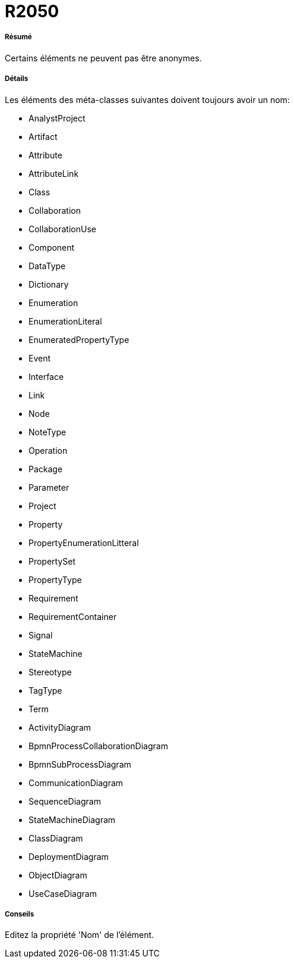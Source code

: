 // Disable all captions for figures.
:!figure-caption:
// Path to the stylesheet files
:stylesdir: .

[[R2050]]

[[r2050]]
= R2050

[[Résumé]]

[[résumé]]
===== Résumé

Certains éléments ne peuvent pas être anonymes.

[[Détails]]

[[détails]]
===== Détails

Les éléments des méta-classes suivantes doivent toujours avoir un nom:

*	AnalystProject
*	Artifact
*	Attribute
*	AttributeLink
*	Class
*	Collaboration
*	CollaborationUse
*	Component
*	DataType
*	Dictionary
*	Enumeration
*	EnumerationLiteral
*	EnumeratedPropertyType
*	Event
*	Interface
*	Link
*	Node
*	NoteType
*	Operation
*	Package
*	Parameter
*	Project
*	Property
*	PropertyEnumerationLitteral
*	PropertySet
*	PropertyType
*	Requirement
*	RequirementContainer
*	Signal
*	StateMachine
*	Stereotype
*	TagType
*	Term
*	ActivityDiagram
*	BpmnProcessCollaborationDiagram
*	BpmnSubProcessDiagram
*	CommunicationDiagram
*	SequenceDiagram
*	StateMachineDiagram
*	ClassDiagram
*	DeploymentDiagram
*	ObjectDiagram
*	UseCaseDiagram

[[Conseils]]

[[conseils]]
===== Conseils

Editez la propriété 'Nom' de l'élément.



